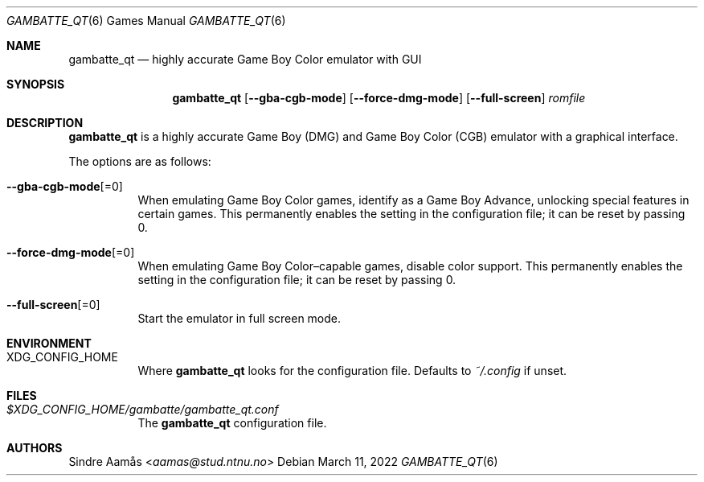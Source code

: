 .\" Copyright (c) 2015 Anthony J. Bentley <anthony@anjbe.name>
.\"
.\" Permission to use, copy, modify, and distribute this software for any
.\" purpose with or without fee is hereby granted, provided that the above
.\" copyright notice and this permission notice appear in all copies.
.\"
.\" THE SOFTWARE IS PROVIDED "AS IS" AND THE AUTHOR DISCLAIMS ALL WARRANTIES
.\" WITH REGARD TO THIS SOFTWARE INCLUDING ALL IMPLIED WARRANTIES OF
.\" MERCHANTABILITY AND FITNESS. IN NO EVENT SHALL THE AUTHOR BE LIABLE FOR
.\" ANY SPECIAL, DIRECT, INDIRECT, OR CONSEQUENTIAL DAMAGES OR ANY DAMAGES
.\" WHATSOEVER RESULTING FROM LOSS OF USE, DATA OR PROFITS, WHETHER IN AN
.\" ACTION OF CONTRACT, NEGLIGENCE OR OTHER TORTIOUS ACTION, ARISING OUT OF
.\" OR IN CONNECTION WITH THE USE OR PERFORMANCE OF THIS SOFTWARE.
.Dd $Mdocdate: March 11 2022 $
.Dt GAMBATTE_QT 6
.Os
.Sh NAME
.Nm gambatte_qt
.Nd highly accurate Game Boy Color emulator with GUI
.Sh SYNOPSIS
.Nm gambatte_qt
.Op Fl Fl gba-cgb-mode
.Op Fl Fl force-dmg-mode
.Op Fl Fl full-screen
.Ar romfile
.Sh DESCRIPTION
.Nm
is a highly accurate Game Boy (DMG) and Game Boy Color (CGB) emulator with a
graphical interface.
.Pp
The options are as follows:
.Bl -tag -width Ds
.It Fl Fl gba-cgb-mode Ns Op =0
When emulating Game Boy Color games, identify as a Game Boy Advance,
unlocking special features in certain games.
This permanently enables the setting in the configuration file;
it can be reset by passing 0.
.It Fl Fl force-dmg-mode Ns Op =0
When emulating Game Boy Color\(encapable games, disable color support.
This permanently enables the setting in the configuration file;
it can be reset by passing 0.
.It Fl Fl full-screen Ns Op =0
Start the emulator in full screen mode.
.El
.Sh ENVIRONMENT
.Bl -tag -width Ds
.It Ev XDG_CONFIG_HOME
Where
.Nm
looks for the configuration file.
Defaults to
.Pa ~/.config
if unset.
.El
.Sh FILES
.Bl -tag -width Ds
.It Pa $XDG_CONFIG_HOME/gambatte/gambatte_qt.conf
The
.Nm
configuration file.
.El
.Sh AUTHORS
.An Sindre Aam\(oas Aq Mt aamas@stud.ntnu.no
